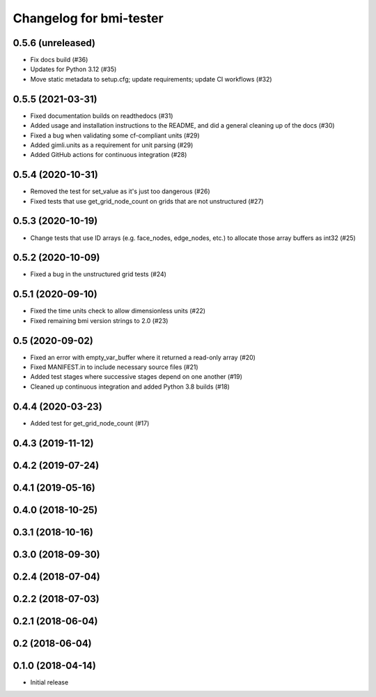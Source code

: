 Changelog for bmi-tester
========================

0.5.6 (unreleased)
------------------

- Fix docs build (#36)

- Updates for Python 3.12 (#35)

- Move static metadata to setup.cfg; update requirements; update CI workflows (#32)


0.5.5 (2021-03-31)
------------------

- Fixed documentation builds on readthedocs (#31)

- Added usage and installation instructions to the README,
  and did a general cleaning up of the docs (#30)

- Fixed a bug when validating some cf-compliant units (#29)

- Added gimli.units as a requirement for unit parsing (#29)

- Added GitHub actions for continuous integration (#28)


0.5.4 (2020-10-31)
------------------

- Removed the test for set_value as it's just too dangerous (#26)

- Fixed tests that use get_grid_node_count on grids that
  are not unstructured (#27)


0.5.3 (2020-10-19)
------------------

- Change tests that use ID arrays (e.g. face_nodes, edge_nodes, etc.) to
  allocate those array buffers as int32 (#25)


0.5.2 (2020-10-09)
------------------

- Fixed a bug in the unstructured grid tests (#24)


0.5.1 (2020-09-10)
------------------

- Fixed the time units check to allow dimensionless units (#22)

- Fixed remaining bmi version strings to 2.0 (#23)

0.5 (2020-09-02)
----------------

- Fixed an error with empty_var_buffer where it returned a read-only array (#20)

- Fixed MANIFEST.in to include necessary source files (#21)

- Added test stages where successive stages depend on one another (#19)

- Cleaned up continuous integration and added Python 3.8 builds (#18)


0.4.4 (2020-03-23)
------------------

- Added test for get_grid_node_count (#17)

0.4.3 (2019-11-12)
------------------


0.4.2 (2019-07-24)
------------------


0.4.1 (2019-05-16)
------------------


0.4.0 (2018-10-25)
------------------


0.3.1 (2018-10-16)
------------------


0.3.0 (2018-09-30)
------------------


0.2.4 (2018-07-04)
------------------


0.2.2 (2018-07-03)
------------------


0.2.1 (2018-06-04)
------------------


0.2 (2018-06-04)
----------------


0.1.0 (2018-04-14)
------------------

- Initial release
